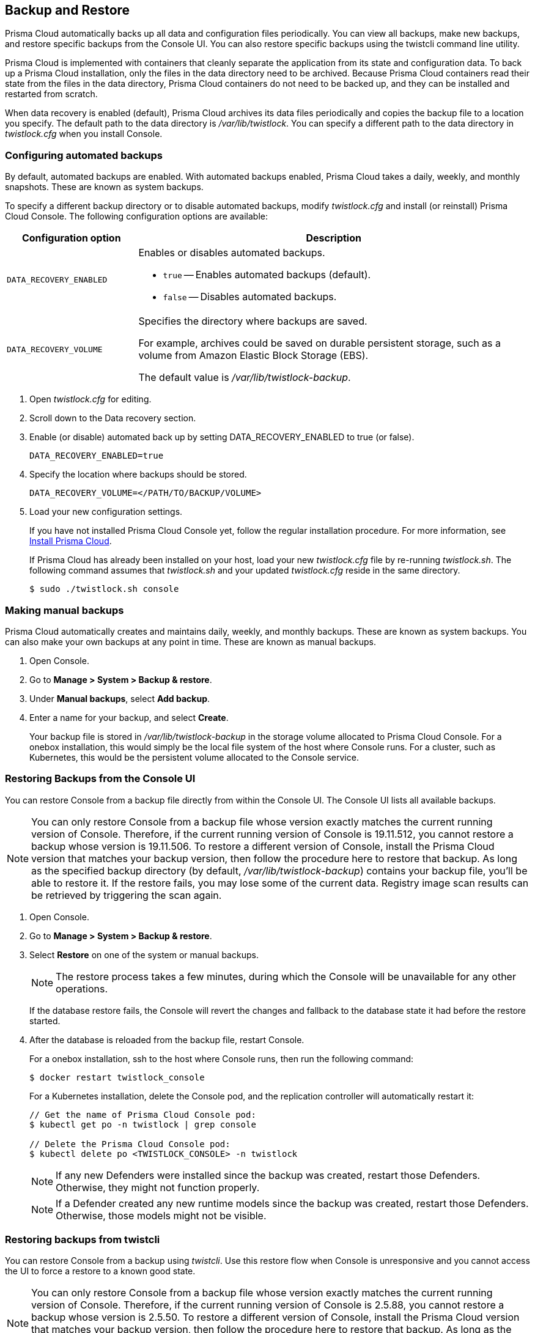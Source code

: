 [#disaster-recovery]
== Backup and Restore

Prisma Cloud automatically backs up all data and configuration files periodically.
You can view all backups, make new backups, and restore specific backups from the Console UI.
You can also restore specific backups using the twistcli command line utility.

Prisma Cloud is implemented with containers that cleanly separate the application from its state and configuration data.
To back up a Prisma Cloud installation, only the files in the data directory need to be archived.
Because Prisma Cloud containers read their state from the files in the data directory, Prisma Cloud containers do not need to be backed up, and they can be installed and restarted from scratch.

When data recovery is enabled (default), Prisma Cloud archives its data files periodically and copies the backup file to a location you specify.
The default path to the data directory is _/var/lib/twistlock_.
You can specify a different path to the data directory in _twistlock.cfg_ when you install Console.

[.task]
[#configuring-automated-backups]
=== Configuring automated backups

By default, automated backups are enabled.
With automated backups enabled, Prisma Cloud takes a daily, weekly, and monthly snapshots.
These are known as system backups.

To specify a different backup directory or to disable automated backups, modify _twistlock.cfg_ and install (or reinstall) Prisma Cloud Console.
The following configuration options are available:

[cols="25%,75%a", options="header"]
|===
|Configuration option
|Description

|`DATA_RECOVERY_ENABLED`
|Enables or disables automated backups.

* `true` -- Enables automated backups (default).
* `false` -- Disables automated backups.

|`DATA_RECOVERY_VOLUME`
|Specifies the directory where backups are saved.

For example, archives could be saved on durable persistent storage, such as a volume from Amazon Elastic Block Storage (EBS).

The default value is _/var/lib/twistlock-backup_.
|===

[.procedure]
. Open _twistlock.cfg_ for editing.

. Scroll down to the Data recovery section.

. Enable (or disable) automated back up by setting DATA_RECOVERY_ENABLED to true (or false).
+
  DATA_RECOVERY_ENABLED=true

. Specify the location where backups should be stored.
+
  DATA_RECOVERY_VOLUME=</PATH/TO/BACKUP/VOLUME>

. Load your new configuration settings.
+
If you have not installed Prisma Cloud Console yet, follow the regular installation procedure.
For more information, see xref:../install/get-started.adoc[Install Prisma Cloud].
+
If Prisma Cloud has already been installed on your host, load your new _twistlock.cfg_ file by re-running _twistlock.sh_.
The following command assumes that _twistlock.sh_ and your updated _twistlock.cfg_ reside in the same directory.
+
  $ sudo ./twistlock.sh console


[.task]
[#making-manual-backups]
=== Making manual backups

Prisma Cloud automatically creates and maintains daily, weekly, and monthly backups.
These are known as system backups.
You can also make your own backups at any point in time.
These are known as manual backups.

[.procedure]
. Open Console.

. Go to *Manage > System > Backup & restore*.

. Under *Manual backups*, select *Add backup*.

. Enter a name for your backup, and select *Create*.
+
Your backup file is stored in _/var/lib/twistlock-backup_ in the storage volume allocated to Prisma Cloud Console.
For a onebox installation, this would simply be the local file system of the host where Console runs.
For a cluster, such as Kubernetes, this would be the persistent volume allocated to the Console service.

[#restore-console-ui]
[.task]
[#restoring-backups-from-the-console-ui]
=== Restoring Backups from the Console UI

You can restore Console from a backup file directly from within the Console UI.
The Console UI lists all available backups.

NOTE: You can only restore Console from a backup file whose version exactly matches the current running version of Console.
Therefore, if the current running version of Console is 19.11.512, you cannot restore a backup whose version is 19.11.506.
To restore a different version of Console, install the Prisma Cloud version that matches your backup version, then follow the procedure here to restore that backup.
As long as the specified backup directory (by default, _/var/lib/twistlock-backup_) contains your backup file, you'll be able to restore it.
If the restore fails, you may lose some of the current data. Registry image scan results can be retrieved by triggering the scan again.

[.procedure]
. Open Console.

. Go to *Manage > System > Backup & restore*.

. Select *Restore* on one of the system or manual backups.
+
NOTE: The restore process takes a few minutes, during which the Console will be unavailable for any other operations.
+
If the database restore fails, the Console will revert the changes and fallback to the database state it had before the restore started.

. After the database is reloaded from the backup file, restart Console.
+
For a onebox installation, ssh to the host where Console runs, then run the following command:
+
  $ docker restart twistlock_console
+
For a Kubernetes installation, delete the Console pod, and the replication controller will automatically restart it:
+
[source,bash]
----
// Get the name of Prisma Cloud Console pod:
$ kubectl get po -n twistlock | grep console

// Delete the Prisma Cloud Console pod:
$ kubectl delete po <TWISTLOCK_CONSOLE> -n twistlock
----
+
NOTE: If any new Defenders were installed since the backup was created, restart those Defenders.
Otherwise, they might not function properly.
+
NOTE: If a Defender created any new runtime models since the backup was created, restart those Defenders.
Otherwise, those models might not be visible.


[.task]
[#restoring-backups-from-twistcli]
=== Restoring backups from twistcli

You can restore Console from a backup using _twistcli_.
Use this restore flow when Console is unresponsive and you cannot access the UI to force a restore to a known good state.

NOTE: You can only restore Console from a backup file whose version exactly matches the current running version of Console.
Therefore, if the current running version of Console is 2.5.88, you cannot restore a backup whose version is 2.5.50.
To restore a different version of Console, install the Prisma Cloud version that matches your backup version, then follow the procedure here to restore that backup.
As long as the specified backup directory (by default, _/var/lib/twistlock-backup_) contains your backup file, you'll be able to restore it.

*Prerequisites:*

* Your host can access the volume where the Prisma Cloud backups are stored.
By default, backups are stored in _/var/lib/twistlock-backup_, although this path might have been customized at install time.

* Your host can access the Prisma Cloud's data volume.
By default, the data volume is located in _/var/lib/twistlock_, although this path might have been customized at install time.

* Your version of _twistcli_ matches the version of the backup you want to restore.

[.procedure]
. Go to the directory where you unpacked the Prisma Cloud release.

. Run the _twistcli restore_ command.
Run _twistcli restore --help_ to see all arguments.

.. List all available backups.
To list all files in the default backup folder (/var/lib/twistlock-backup), run _twistcli restore_ without any arguments:
+
  $ ./twistcli restore
+
To list all backup files in a specific location, run:
+
  $ ./twistcli restore <PATH/TO/FOLDER>

.. Choose a file to restore by entering the number that corresponds with the backup file.
+
For example:
+
```
aqsa@aqsa-faith: ./twistcli restore --data-recovery-folder /var/lib/twistlock-backup/
Please select from the following:
0: backup1      2.5.91  2018-08-07 15:10:10 +0000 UTC
1: daily        2.5.91  2018-08-06 16:10:48 +0000 UTC
2: monthly      2.5.91  2018-08-06 16:10:48 +0000 UTC
3: weekly       2.5.91  2018-08-06 16:10:48 +0000 UTC
Please enter your selection:
0
```
. After the database is reloaded from the backup file, re-install/restart Console.
+
For a onebox installation, ssh to the host where Console runs, then rerun the installer:
+
  $ sudo ./twistlock.sh -ys onebox
+
For a Kubernetes installation, delete the Console pod, and the replication controller will automatically restart it:
+
[source,bash]
----
// Get the name of Prisma Cloud Console pod:
$ kubectl get po -n twistlock | grep console

// Delete the Prisma Cloud Console pod:
$ kubectl delete po <TWISTLOCK_CONSOLE> -n twistlock
----
+
NOTE: If any new Defenders were installed since the backup was created, restart those Defenders.
Otherwise, they might not function properly.
+
NOTE: If a Defender created any new runtime models since the backup was created, restart those Defenders.
Otherwise, those models might not be visible.

[#downloading-backup-files]
=== Downloading backup files

Prisma Cloud Compute lets you download backup files so that they can be copied to another location.
Backup files can be downloaded from the Console. Go to *Manage > System > Backup & Restore*, and click *Actions > Export* to download a backup.
